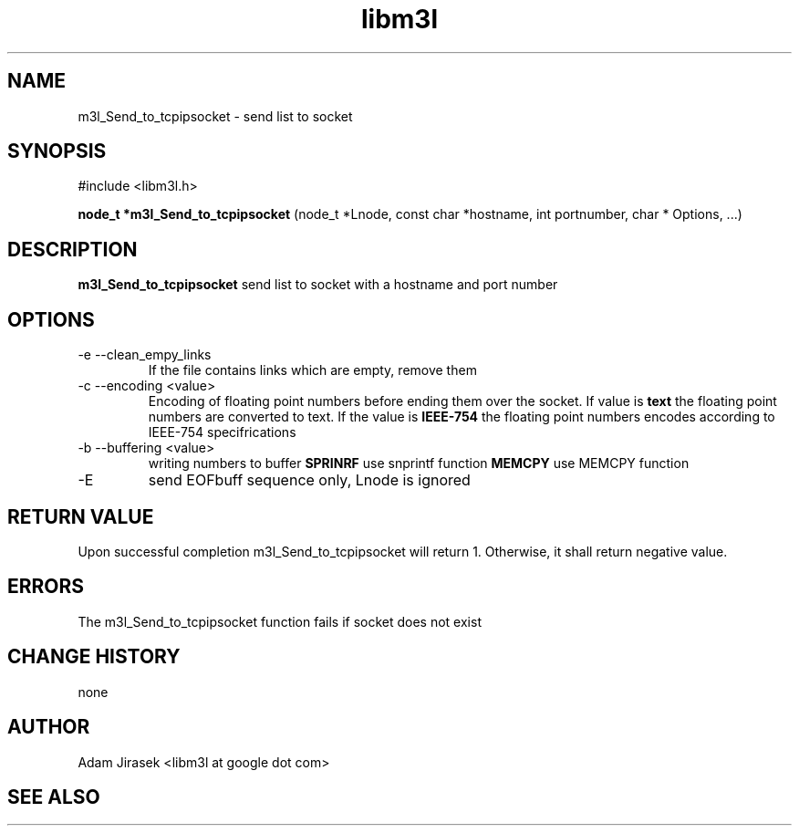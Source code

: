.\" 
.\" groff -man -Tascii name_of_file
.\"
.TH libm3l 1 "June 2012" libm3l "User Manuals"
.SH NAME
m3l_Send_to_tcpipsocket \- send list to socket
.SH SYNOPSIS

#include <libm3l.h>

.B node_t *m3l_Send_to_tcpipsocket
(node_t *Lnode, const char *hostname, int portnumber, char * Options, ...)


.SH DESCRIPTION
.B m3l_Send_to_tcpipsocket
send list to socket with a hostname and port number
.
.

.SH OPTIONS
.IP "-e --clean_empy_links"
If the file contains links which are empty, remove them
.IP "-c --encoding <value>"
Encoding of floating point numbers before ending them over the socket. If value is 
.B text 
the floating point numbers are converted to text. If the value is 
.B IEEE-754
the floating point numbers encodes according to IEEE-754 specifrications
.IP "-b --buffering <value>"
writing numbers to buffer 
.B SPRINRF 
use snprintf function
.B MEMCPY
use MEMCPY function
.IP -E --EOB
send EOFbuff sequence only, Lnode is ignored

.SH RETURN VALUE
Upon successful completion m3l_Send_to_tcpipsocket will return 1. Otherwise, it shall return negative value.

.SH ERRORS
The m3l_Send_to_tcpipsocket function fails if socket does not exist

.SH CHANGE HISTORY
none

.SH AUTHOR
Adam Jirasek <libm3l at google dot com>
.SH "SEE ALSO"

